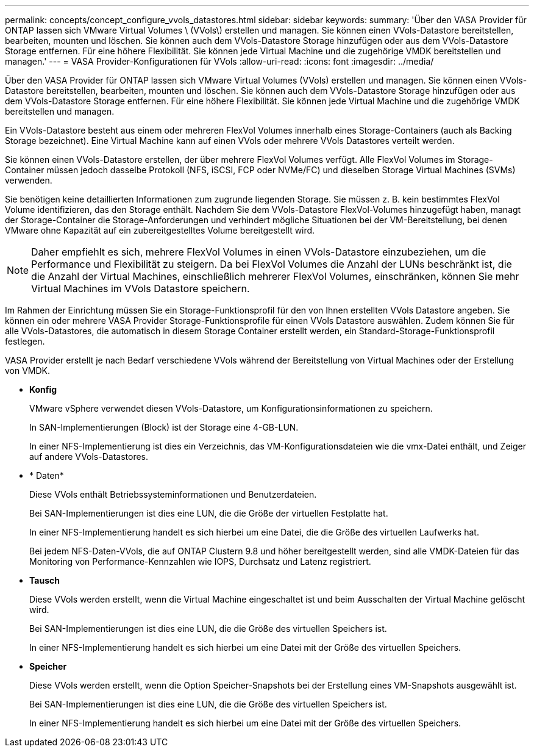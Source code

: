 ---
permalink: concepts/concept_configure_vvols_datastores.html 
sidebar: sidebar 
keywords:  
summary: 'Über den VASA Provider für ONTAP lassen sich VMware Virtual Volumes \ (VVols\) erstellen und managen. Sie können einen VVols-Datastore bereitstellen, bearbeiten, mounten und löschen. Sie können auch dem VVols-Datastore Storage hinzufügen oder aus dem VVols-Datastore Storage entfernen. Für eine höhere Flexibilität. Sie können jede Virtual Machine und die zugehörige VMDK bereitstellen und managen.' 
---
= VASA Provider-Konfigurationen für VVols
:allow-uri-read: 
:icons: font
:imagesdir: ../media/


[role="lead"]
Über den VASA Provider für ONTAP lassen sich VMware Virtual Volumes (VVols) erstellen und managen. Sie können einen VVols-Datastore bereitstellen, bearbeiten, mounten und löschen. Sie können auch dem VVols-Datastore Storage hinzufügen oder aus dem VVols-Datastore Storage entfernen. Für eine höhere Flexibilität. Sie können jede Virtual Machine und die zugehörige VMDK bereitstellen und managen.

Ein VVols-Datastore besteht aus einem oder mehreren FlexVol Volumes innerhalb eines Storage-Containers (auch als Backing Storage bezeichnet). Eine Virtual Machine kann auf einen VVols oder mehrere VVols Datastores verteilt werden.

Sie können einen VVols-Datastore erstellen, der über mehrere FlexVol Volumes verfügt. Alle FlexVol Volumes im Storage-Container müssen jedoch dasselbe Protokoll (NFS, iSCSI, FCP oder NVMe/FC) und dieselben Storage Virtual Machines (SVMs) verwenden.

Sie benötigen keine detaillierten Informationen zum zugrunde liegenden Storage. Sie müssen z. B. kein bestimmtes FlexVol Volume identifizieren, das den Storage enthält. Nachdem Sie dem VVols-Datastore FlexVol-Volumes hinzugefügt haben, managt der Storage-Container die Storage-Anforderungen und verhindert mögliche Situationen bei der VM-Bereitstellung, bei denen VMware ohne Kapazität auf ein zubereitgestelltes Volume bereitgestellt wird.


NOTE: Daher empfiehlt es sich, mehrere FlexVol Volumes in einen VVols-Datastore einzubeziehen, um die Performance und Flexibilität zu steigern. Da bei FlexVol Volumes die Anzahl der LUNs beschränkt ist, die die Anzahl der Virtual Machines, einschließlich mehrerer FlexVol Volumes, einschränken, können Sie mehr Virtual Machines im VVols Datastore speichern.

Im Rahmen der Einrichtung müssen Sie ein Storage-Funktionsprofil für den von Ihnen erstellten VVols Datastore angeben. Sie können ein oder mehrere VASA Provider Storage-Funktionsprofile für einen VVols Datastore auswählen. Zudem können Sie für alle VVols-Datastores, die automatisch in diesem Storage Container erstellt werden, ein Standard-Storage-Funktionsprofil festlegen.

VASA Provider erstellt je nach Bedarf verschiedene VVols während der Bereitstellung von Virtual Machines oder der Erstellung von VMDK.

* *Konfig*
+
VMware vSphere verwendet diesen VVols-Datastore, um Konfigurationsinformationen zu speichern.

+
In SAN-Implementierungen (Block) ist der Storage eine 4-GB-LUN.

+
In einer NFS-Implementierung ist dies ein Verzeichnis, das VM-Konfigurationsdateien wie die vmx-Datei enthält, und Zeiger auf andere VVols-Datastores.

* * Daten*
+
Diese VVols enthält Betriebssysteminformationen und Benutzerdateien.

+
Bei SAN-Implementierungen ist dies eine LUN, die die Größe der virtuellen Festplatte hat.

+
In einer NFS-Implementierung handelt es sich hierbei um eine Datei, die die Größe des virtuellen Laufwerks hat.

+
Bei jedem NFS-Daten-VVols, die auf ONTAP Clustern 9.8 und höher bereitgestellt werden, sind alle VMDK-Dateien für das Monitoring von Performance-Kennzahlen wie IOPS, Durchsatz und Latenz registriert.

* *Tausch*
+
Diese VVols werden erstellt, wenn die Virtual Machine eingeschaltet ist und beim Ausschalten der Virtual Machine gelöscht wird.

+
Bei SAN-Implementierungen ist dies eine LUN, die die Größe des virtuellen Speichers ist.

+
In einer NFS-Implementierung handelt es sich hierbei um eine Datei mit der Größe des virtuellen Speichers.

* *Speicher*
+
Diese VVols werden erstellt, wenn die Option Speicher-Snapshots bei der Erstellung eines VM-Snapshots ausgewählt ist.

+
Bei SAN-Implementierungen ist dies eine LUN, die die Größe des virtuellen Speichers ist.

+
In einer NFS-Implementierung handelt es sich hierbei um eine Datei mit der Größe des virtuellen Speichers.


